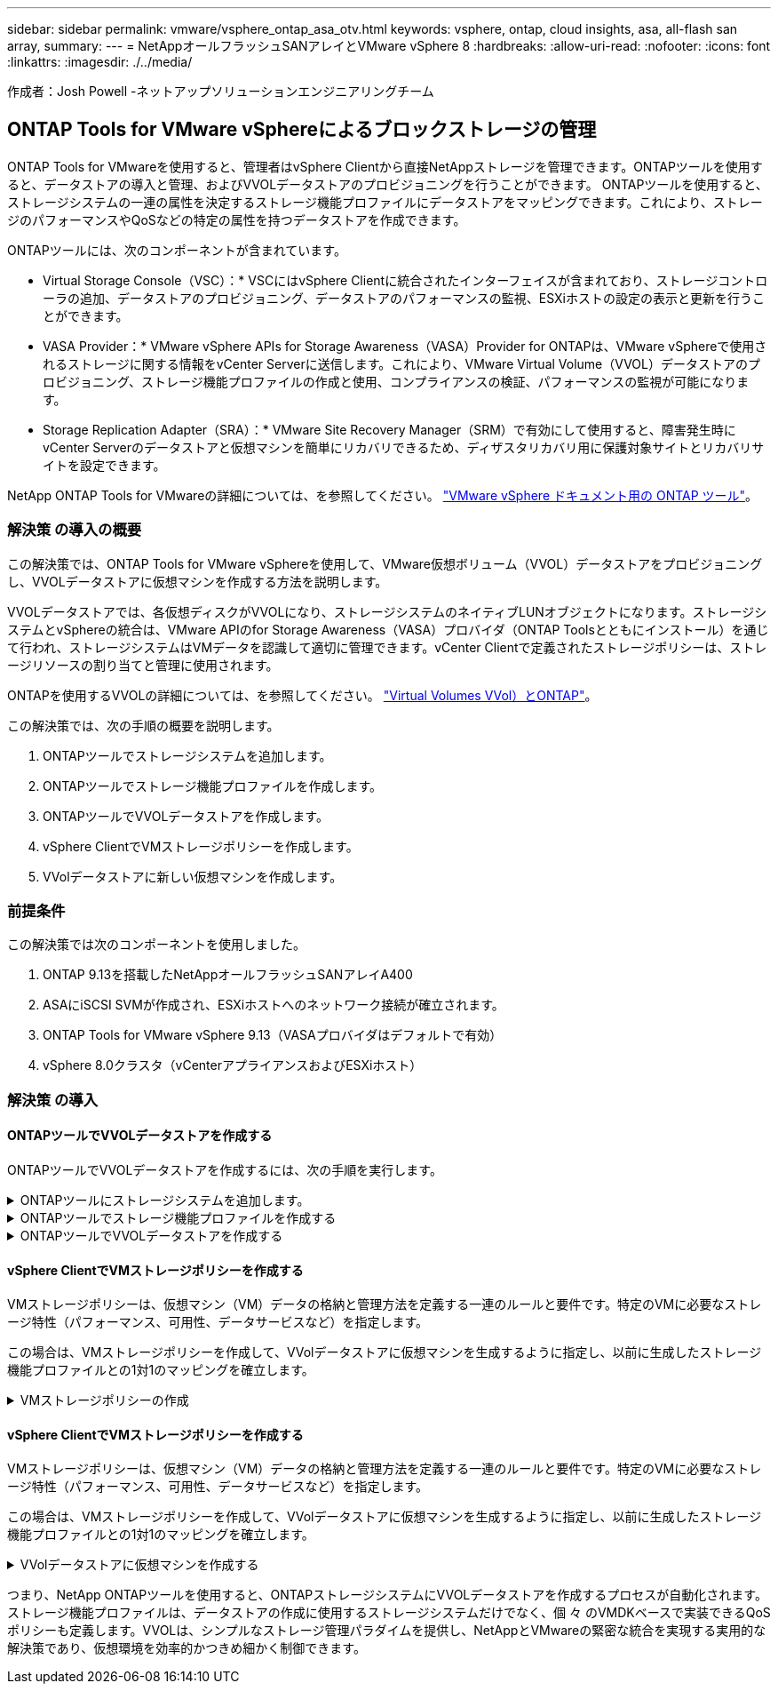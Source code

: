 ---
sidebar: sidebar 
permalink: vmware/vsphere_ontap_asa_otv.html 
keywords: vsphere, ontap, cloud insights, asa, all-flash san array, 
summary:  
---
= NetAppオールフラッシュSANアレイとVMware vSphere 8
:hardbreaks:
:allow-uri-read: 
:nofooter: 
:icons: font
:linkattrs: 
:imagesdir: ./../media/


[role="lead"]
作成者：Josh Powell -ネットアップソリューションエンジニアリングチーム



== ONTAP Tools for VMware vSphereによるブロックストレージの管理

ONTAP Tools for VMwareを使用すると、管理者はvSphere Clientから直接NetAppストレージを管理できます。ONTAPツールを使用すると、データストアの導入と管理、およびVVOLデータストアのプロビジョニングを行うことができます。
ONTAPツールを使用すると、ストレージシステムの一連の属性を決定するストレージ機能プロファイルにデータストアをマッピングできます。これにより、ストレージのパフォーマンスやQoSなどの特定の属性を持つデータストアを作成できます。

ONTAPツールには、次のコンポーネントが含まれています。

* Virtual Storage Console（VSC）：* VSCにはvSphere Clientに統合されたインターフェイスが含まれており、ストレージコントローラの追加、データストアのプロビジョニング、データストアのパフォーマンスの監視、ESXiホストの設定の表示と更新を行うことができます。

* VASA Provider：* VMware vSphere APIs for Storage Awareness（VASA）Provider for ONTAPは、VMware vSphereで使用されるストレージに関する情報をvCenter Serverに送信します。これにより、VMware Virtual Volume（VVOL）データストアのプロビジョニング、ストレージ機能プロファイルの作成と使用、コンプライアンスの検証、パフォーマンスの監視が可能になります。

* Storage Replication Adapter（SRA）：* VMware Site Recovery Manager（SRM）で有効にして使用すると、障害発生時にvCenter Serverのデータストアと仮想マシンを簡単にリカバリできるため、ディザスタリカバリ用に保護対象サイトとリカバリサイトを設定できます。

NetApp ONTAP Tools for VMwareの詳細については、を参照してください。 https://docs.netapp.com/us-en/ontap-tools-vmware-vsphere/index.html["VMware vSphere ドキュメント用の ONTAP ツール"]。



=== 解決策 の導入の概要

この解決策では、ONTAP Tools for VMware vSphereを使用して、VMware仮想ボリューム（VVOL）データストアをプロビジョニングし、VVOLデータストアに仮想マシンを作成する方法を説明します。

VVOLデータストアでは、各仮想ディスクがVVOLになり、ストレージシステムのネイティブLUNオブジェクトになります。ストレージシステムとvSphereの統合は、VMware APIのfor Storage Awareness（VASA）プロバイダ（ONTAP Toolsとともにインストール）を通じて行われ、ストレージシステムはVMデータを認識して適切に管理できます。vCenter Clientで定義されたストレージポリシーは、ストレージリソースの割り当てと管理に使用されます。

ONTAPを使用するVVOLの詳細については、を参照してください。 https://docs.netapp.com/us-en/ontap-apps-dbs/vmware/vmware-vvols-overview.html["Virtual Volumes VVol）とONTAP"]。

この解決策では、次の手順の概要を説明します。

. ONTAPツールでストレージシステムを追加します。
. ONTAPツールでストレージ機能プロファイルを作成します。
. ONTAPツールでVVOLデータストアを作成します。
. vSphere ClientでVMストレージポリシーを作成します。
. VVolデータストアに新しい仮想マシンを作成します。




=== 前提条件

この解決策では次のコンポーネントを使用しました。

. ONTAP 9.13を搭載したNetAppオールフラッシュSANアレイA400
. ASAにiSCSI SVMが作成され、ESXiホストへのネットワーク接続が確立されます。
. ONTAP Tools for VMware vSphere 9.13（VASAプロバイダはデフォルトで有効）
. vSphere 8.0クラスタ（vCenterアプライアンスおよびESXiホスト）




=== 解決策 の導入



==== ONTAPツールでVVOLデータストアを作成する

ONTAPツールでVVOLデータストアを作成するには、次の手順を実行します。

.ONTAPツールにストレージシステムを追加します。
[%collapsible]
====
. vSphere ClientのメインメニューからNetApp ONTAPツールを選択してアクセスします。
+
image::vmware-asa-image6.png[NetApp ONTAPツール]

. ONTAPツールで、左側のメニューから*ストレージシステム*を選択し、*追加*を押します。
+
image::vmware-asa-image8.png[ストレージシステムの追加]

. ストレージシステムのIPアドレス、クレデンシャル、およびポート番号を入力します。[追加]*をクリックして検出プロセスを開始します。
+
image::vmware-asa-image9.png[ストレージシステムの追加]



====
.ONTAPツールでストレージ機能プロファイルを作成する
[%collapsible]
====
ストレージ機能プロファイルは、ストレージアレイまたはストレージシステムが提供する機能を定義したものです。これにはサービス品質（QoS）の定義が含まれ、プロファイルで定義されたパラメータを満たすストレージシステムを選択するために使用されます。

ONTAPツールでストレージ機能プロファイルを作成するには、次の手順を実行します。

. ONTAPツールで、左側のメニューから*[ストレージ機能プロファイル]*を選択し、*[作成]*を押します。
+
image::vmware-asa-image7.png[ストレージ機能プロファイル]

. ストレージ機能プロファイルの作成*ウィザードで、プロファイルの名前と概要を指定し、*[次へ]*をクリックします。
+
image::vmware-asa-image10.png[SCPの名前を追加]

. プラットフォームタイプを選択し、* Asymmetric *をfalseに設定するオールフラッシュSANアレイをストレージシステムとして指定します。
+
image::vmware-asa-image11.png[SCP用Platorm]

. 次に、プロトコルまたは*任意*を選択して、使用可能なすべてのプロトコルを許可します。「 * 次へ * 」をクリックして続行します。
+
image::vmware-asa-image12.png[SCPのプロトコル]

. パフォーマンス*ページでは、許容される最小IOPSと最大IOPSの形式でサービス品質を設定できます。
+
image::vmware-asa-image13.png[SCPのQoS]

. 必要に応じて、[ストレージ属性]ページでストレージ効率、スペースリザベーション、暗号化、階層化ポリシーを選択します。
+
image::vmware-asa-image14.png[SCPの属性]

. 最後に、概要を確認し、[完了]をクリックしてプロファイルを作成します。
+
image::vmware-asa-image15.png[SCPの概要]



====
.ONTAPツールでVVOLデータストアを作成する
[%collapsible]
====
ONTAPツールでVVOLデータストアを作成するには、次の手順を実行します。

. ONTAPツールで*概要*を選択し、*はじめに*タブで*プロビジョニング*をクリックしてウィザードを開始します。
+
image::vmware-asa-image16.png[データストアのプロビジョニング]

. [新しいデータストア]ウィザードの*[全般]*ページで、vSphereデータセンターまたはクラスタのデスティネーションを選択します。dastatoreタイプとして*[VVols]*を選択し、データストアの名前を入力してプロトコルを選択します。
+
image::vmware-asa-image17.png[[全般]ページ]

. [ストレージシステム]ページで、ストレージ機能プロファイル、ストレージシステム、SVMを選択します。[次へ]*をクリックして続行します。
+
image::vmware-asa-image18.png[ストレージシステム]

. [ストレージ属性]*ページでを選択してデータストア用の新しいボリュームを作成し、作成するボリュームのストレージ属性を入力します。[追加]*をクリックしてボリュームを作成し、*[次へ]*をクリックして続行します。
+
image::vmware-asa-image19.png[ストレージ属性]

. 最後に概要を確認し、*[終了]*をクリックしてVVOLデータストアの作成プロセスを開始します。
+
image::vmware-asa-image20.png[サマリページ]



====


==== vSphere ClientでVMストレージポリシーを作成する

VMストレージポリシーは、仮想マシン（VM）データの格納と管理方法を定義する一連のルールと要件です。特定のVMに必要なストレージ特性（パフォーマンス、可用性、データサービスなど）を指定します。

この場合は、VMストレージポリシーを作成して、VVolデータストアに仮想マシンを生成するように指定し、以前に生成したストレージ機能プロファイルとの1対1のマッピングを確立します。

.VMストレージポリシーの作成
[%collapsible]
====
VMストレージポリシーを作成するには、次の手順を実行します。

. vSphere Clientのメインメニューから*[Policies and Profiles]*を選択します。
+
image::vmware-asa-image21.png[ポリシーとプロファイル]

. VMストレージポリシーの作成*ウィザードで、まずポリシーの名前と概要を入力し、*[次へ]*をクリックして続行します。
+
image::vmware-asa-image22.png[[VM storage policy]ウィザード]

. [ポリシー構造]*ページで、NetApp clustered Data ONTAP VVOLストレージのルールを有効にするように選択して*[次へ]*をクリックします。
+
image::vmware-asa-image23.png[ポリシー構造]

. 選択したポリシー構造に固有の次のページで、VMストレージポリシーで使用するストレージシステムについて説明するストレージ機能プロファイルを選択します。[次へ]*をクリックして続行します。
+
image::vmware-asa-image24.png[ポリシー構造]

. [ストレージの互換性]ページで、このポリシーに一致するVSANデータストアのリストを確認し、*[次へ]*をクリックします。
. 最後に、実装するポリシーを確認し、*[終了]*をクリックしてポリシーを作成します。


====


==== vSphere ClientでVMストレージポリシーを作成する

VMストレージポリシーは、仮想マシン（VM）データの格納と管理方法を定義する一連のルールと要件です。特定のVMに必要なストレージ特性（パフォーマンス、可用性、データサービスなど）を指定します。

この場合は、VMストレージポリシーを作成して、VVolデータストアに仮想マシンを生成するように指定し、以前に生成したストレージ機能プロファイルとの1対1のマッピングを確立します。

.VVolデータストアに仮想マシンを作成する
[%collapsible]
====
最後に、前の手順で作成したVMストレージポリシーを使用して仮想マシンを作成します。

. [新しい仮想マシン]ウィザードで*[新しい仮想マシンの作成]*を選択し、*[次へ]*を選択して続行します。
+
image::vmware-asa-image25.png[新規仮想マシン]

. 名前を入力して仮想マシンの場所を選択し、* Next *をクリックします。
. [Select a compute resource]*ページでデスティネーションを選択し、*[Next]*をクリックします。
+
image::vmware-asa-image26.png[コンピューティングリソース]

. [ストレージの選択]*ページで、VMストレージポリシーと、VMのデスティネーションとなるvVolデータストアを選択します。[次へ]*をクリックします。
+
image::vmware-asa-image27.png[ストレージを選択します]

. [Select compatibility]ページで、VMと互換性を持つvSphereのバージョンを選択します。
. 新しいVMのゲストOSファミリーとバージョンを選択し、*[Next]*をクリックします。
. [ハードウェアのカスタマイズ]ページに必要事項を入力します。ハードディスク（VMDKファイル）ごとに個別のVMストレージポリシーを選択できることに注意してください。
+
image::vmware-asa-image28.png[ストレージを選択します]

. 最後に、概要ページを確認し、*[Finish]*をクリックしてVMを作成します。


====
つまり、NetApp ONTAPツールを使用すると、ONTAPストレージシステムにVVOLデータストアを作成するプロセスが自動化されます。ストレージ機能プロファイルは、データストアの作成に使用するストレージシステムだけでなく、個 々 のVMDKベースで実装できるQoSポリシーも定義します。VVOLは、シンプルなストレージ管理パラダイムを提供し、NetAppとVMwareの緊密な統合を実現する実用的な解決策であり、仮想環境を効率的かつきめ細かく制御できます。

